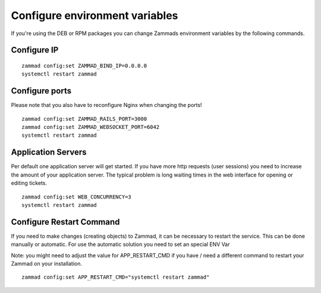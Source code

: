 Configure environment variables
*******************************

If you're using the DEB or RPM packages you can change Zammads environment variables by the following commands.

Configure IP
============

::

 zammad config:set ZAMMAD_BIND_IP=0.0.0.0
 systemctl restart zammad


Configure ports
===============

Please note that you also have to reconfigure Nginx when changing the ports!

::

 zammad config:set ZAMMAD_RAILS_PORT=3000
 zammad config:set ZAMMAD_WEBSOCKET_PORT=6042
 systemctl restart zammad

Application Servers
===================

Per default one application server will get started. If you have more http requests (user sessions) you need to increase the amount of your application server. The typical problem is long waiting times in the web interface for opening or editing tickets. 

::

 zammad config:set WEB_CONCURRENCY=3
 systemctl restart zammad

Configure Restart Command
=========================
If you need to make changes (creating objects) to Zammad, it can be necessary to restart the service. 
This can be done manually or automatic. For use the automatic solution you need to set an special ENV Var

Note: you might need to adjust the value for APP_RESTART_CMD if you have / need a different command to restart your Zammad on your installation.

::

 zammad config:set APP_RESTART_CMD="systemctl restart zammad"




